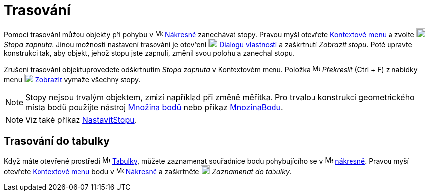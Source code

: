 = Trasování
:page-en: Tracing
ifdef::env-github[:imagesdir: /cs/modules/ROOT/assets/images]

Pomocí trasování můžou objekty při pohybu v image:16px-Menu_view_graphics.svg.png[Menu view graphics.svg,width=16,height=16]
xref:/Nákresna.adoc[Nákresně] zanechávat stopy. Pravou myší otevřete xref:/Kontextové_menu.adoc[Kontextové menu] a zvolte
image:18px-Menu-trace-on.svg.png[Menu-trace-on.svg,width=18,height=18] _Stopa zapnuta_. Jinou možností nastavení trasování je otevření
image:18px-Menu-options.svg.png[Menu-options.svg,width=18,height=18] xref:/Dialog_Vlastnosti.adoc[Dialogu vlastnosti] a
zaškrtnutí _Zobrazit stopu_. Poté upravte konstrukci tak, aby objekt, jehož stopu jste zapnuli, změnil svou polohu a zanechal stopu.

Zrušení trasování objektuprovedete  odškrtnutím _Stopa zapnuta_ v Kontextovém menu. Položka
image:Menu_Refresh.png[Menu Refresh.png,width=16,height=16] _Překreslit_ (Ctrl + F) z nabídky menu
image:18px-Menu-view.svg.png[Menu-view.svg,width=18,height=18] xref:/View_Menu.adoc[Zobrazit] vymaže všechny stopy.

[NOTE]
====

Stopy nejsou trvalým objektem, zmizí například při změně měřítka. Pro trvalou konstrukci geometrického místa bodů použíjte nástroj
xref:./tools/Množina_bodů.adoc[Množina bodů] nebo příkaz xref:./commands/MnozinaBodu.adoc[MnozinaBodu].

====

[NOTE]
====

Viz také příkaz xref:./commands/NastavitStopu.adoc[NastavitStopu].

====

== Trasování do tabulky

Když máte otevřené prostředí image:16px-Menu_view_spreadsheet.svg.png[Menu view spreadsheet.svg,width=16,height=16]
xref:/Tabulka.adoc[Tabulky], můžete zaznamenat souřadnice bodu pohybujícího se 
v image:16px-Menu_view_graphics.svg.png[Menu view graphics.svg,width=16,height=16]
xref:/Nákresna.adoc[nákresně]. 
Pravou myší otevřete xref:/Kontextové_menu.adoc[Kontextové menu] bodu v
image:16px-Menu_view_graphics.svg.png[Menu view graphics.svg,width=16,height=16] xref:/Nákresna.adoc[Nákresně]
a zaškrtněte image:18px-Menu-record-to-spreadsheet.svg.png[Menu-record-to-spreadsheet.svg,width=18,height=18] _Zaznamenat do tabulky_. 
